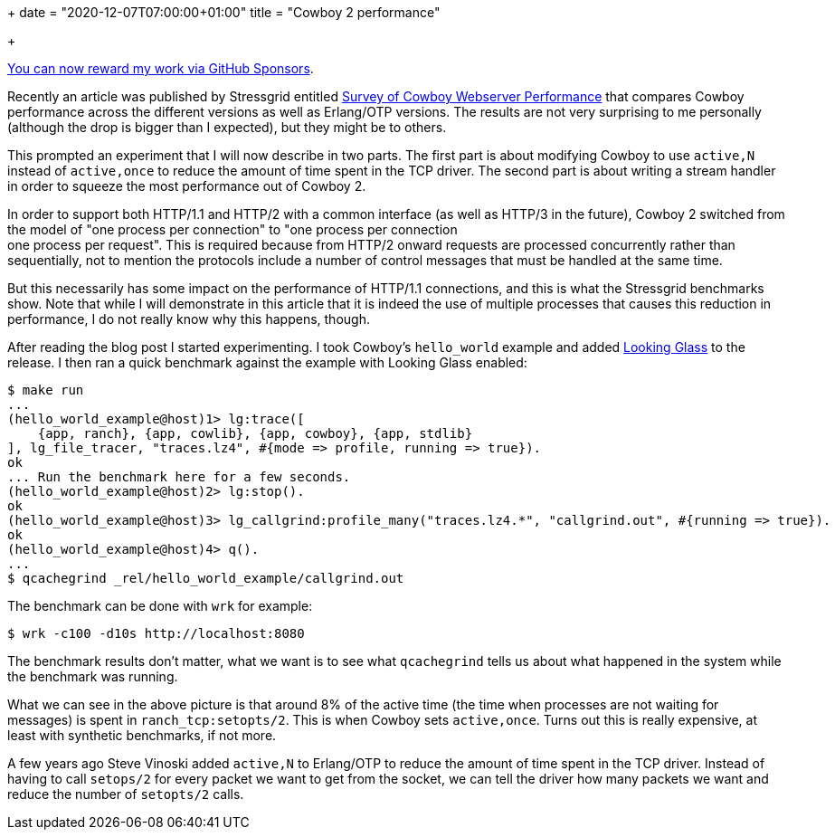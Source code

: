 +++
date = "2020-12-07T07:00:00+01:00"
title = "Cowboy 2 performance"

+++

https://github.com/sponsors/essen[You can now reward my work via GitHub Sponsors].

Recently an article was published by Stressgrid entitled
https://stressgrid.com/blog/cowboy_performance/[Survey of Cowboy Webserver Performance]
that compares Cowboy performance across the different versions
as well as Erlang/OTP versions. The results are not very surprising
to me personally (although the drop is bigger than I expected),
but they might be to others.

This prompted an experiment that I will now describe in two parts.
The first part is about modifying Cowboy to use `active,N` instead
of `active,once` to reduce the amount of time spent in the TCP
driver. The second part is about writing a stream handler in order
to squeeze the most performance out of Cowboy 2.

In order to support both HTTP/1.1 and HTTP/2 with a common interface
(as well as HTTP/3 in the future), Cowboy 2 switched from the model
of "one process per connection" to "one process per connection +
one process per request". This is required because from HTTP/2
onward requests are processed concurrently rather than sequentially,
not to mention the protocols include a number of control messages
that must be handled at the same time.

But this necessarily has some impact on the performance of HTTP/1.1
connections, and this is what the Stressgrid benchmarks show. Note
that while I will demonstrate in this article that it is indeed the
use of multiple processes that causes this reduction in performance,
I do not really know why this happens, though.

After reading the blog post I started experimenting. I took Cowboy's
`hello_world` example and added https://github.com/rabbitmq/looking_glass[Looking Glass]
to the release. I then ran a quick benchmark against the example with
Looking Glass enabled:

``` erlang
$ make run
...
(hello_world_example@host)1> lg:trace([
    {app, ranch}, {app, cowlib}, {app, cowboy}, {app, stdlib}
], lg_file_tracer, "traces.lz4", #{mode => profile, running => true}).
ok
... Run the benchmark here for a few seconds.
(hello_world_example@host)2> lg:stop().
ok
(hello_world_example@host)3> lg_callgrind:profile_many("traces.lz4.*", "callgrind.out", #{running => true}).
ok
(hello_world_example@host)4> q().
...
$ qcachegrind _rel/hello_world_example/callgrind.out
```

The benchmark can be done with `wrk` for example:

``` bash
$ wrk -c100 -d10s http://localhost:8080
```

The benchmark results don't matter, what we want is to see what
`qcachegrind` tells us about what happened in the system while
the benchmark was running.

// @todo Need to run the above again in order to extract a picture to put here.

What we can see in the above picture is that around 8% of the
active time (the time when processes are not waiting for messages)
is spent in `ranch_tcp:setopts/2`. This is when Cowboy sets
`active,once`. Turns out this is really expensive, at least
with synthetic benchmarks, if not more.

A few years ago Steve Vinoski added `active,N` to Erlang/OTP
to reduce the amount of time spent in the TCP driver. Instead
of having to call `setops/2` for every packet we want to get
from the socket, we can tell the driver how many packets we
want and reduce the number of `setopts/2` calls.
